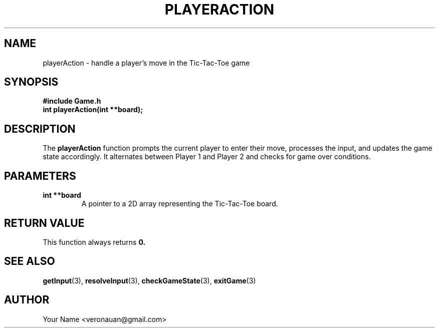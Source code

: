 .TH PLAYERACTION 3 "August 2024" "Tic-Tac-Toe Library" "Library Functions Manual"
.SH NAME
playerAction \- handle a player's move in the Tic-Tac-Toe game

.SH SYNOPSIS
.nf
.B #include "Game.h"
.BI "int playerAction(int **board);"
.fi

.SH DESCRIPTION
The
.B playerAction
function prompts the current player to enter their move, processes the input, and updates the game state accordingly. It alternates between Player 1 and Player 2 and checks for game over conditions.

.SH PARAMETERS
.TP
.B "int **board"
A pointer to a 2D array representing the Tic-Tac-Toe board.

.SH RETURN VALUE
This function always returns
.B 0.

.SH SEE ALSO
.BR getInput (3),
.BR resolveInput (3),
.BR checkGameState (3),
.BR exitGame (3)

.SH AUTHOR
Your Name <veronauan@gmail.com>
